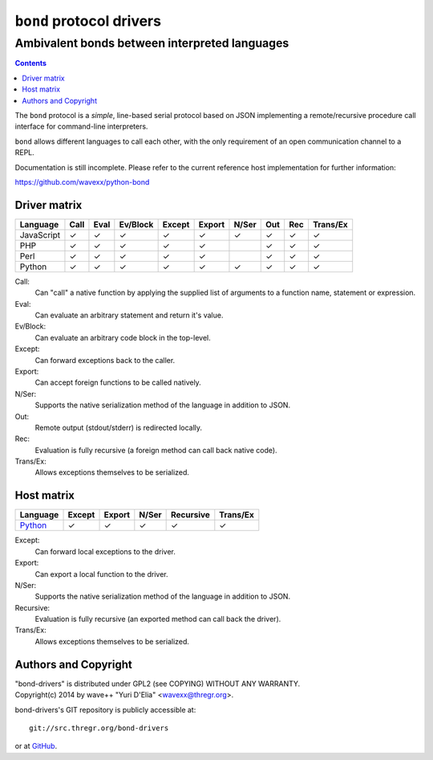 =========================
``bond`` protocol drivers
=========================
----------------------------------------------
Ambivalent bonds between interpreted languages
----------------------------------------------

.. contents::

The ``bond`` protocol is a *simple*, line-based serial protocol based on JSON
implementing a remote/recursive procedure call interface for command-line
interpreters.

``bond`` allows different languages to call each other, with the only
requirement of an open communication channel to a REPL.

Documentation is still incomplete. Please refer to the current reference host
implementation for further information:

https://github.com/wavexx/python-bond


Driver matrix
=============

========== ==== ==== ======== ====== ====== ===== === === ========
Language   Call Eval Ev/Block Except Export N/Ser Out Rec Trans/Ex
========== ==== ==== ======== ====== ====== ===== === === ========
JavaScript ✓    ✓    ✓        ✓      ✓      ✓     ✓   ✓   ✓
PHP        ✓    ✓    ✓        ✓      ✓            ✓   ✓   ✓
Perl       ✓    ✓    ✓        ✓      ✓            ✓   ✓   ✓
Python     ✓    ✓    ✓        ✓      ✓      ✓     ✓   ✓   ✓
========== ==== ==== ======== ====== ====== ===== === === ========

Call:
  Can "call" a native function by applying the supplied list of arguments to a
  function name, statement or expression.

Eval:
  Can evaluate an arbitrary statement and return it's value.

Ev/Block:
  Can evaluate an arbitrary code block in the top-level.

Except:
  Can forward exceptions back to the caller.

Export:
  Can accept foreign functions to be called natively.

N/Ser:
  Supports the native serialization method of the language in addition to JSON.

Out:
  Remote output (stdout/stderr) is redirected locally.

Rec:
  Evaluation is fully recursive (a foreign method can call back native code).

Trans/Ex:
  Allows exceptions themselves to be serialized.


Host matrix
===========

======== ====== ====== ===== ========= ========
Language Except Export N/Ser Recursive Trans/Ex
======== ====== ====== ===== ========= ========
Python_  ✓      ✓      ✓     ✓         ✓
======== ====== ====== ===== ========= ========

Except:
  Can forward local exceptions to the driver.

Export:
  Can export a local function to the driver.

N/Ser:
  Supports the native serialization method of the language in addition to JSON.

Recursive:
  Evaluation is fully recursive (an exported method can call back the driver).

Trans/Ex:
  Allows exceptions themselves to be serialized.

.. _Python: https://github.com/wavexx/python-bond


Authors and Copyright
=====================

| "bond-drivers" is distributed under GPL2 (see COPYING) WITHOUT ANY WARRANTY.
| Copyright(c) 2014 by wave++ "Yuri D'Elia" <wavexx@thregr.org>.

bond-drivers's GIT repository is publicly accessible at::

  git://src.thregr.org/bond-drivers

or at `GitHub <https://github.com/wavexx/bond-drivers>`_.
